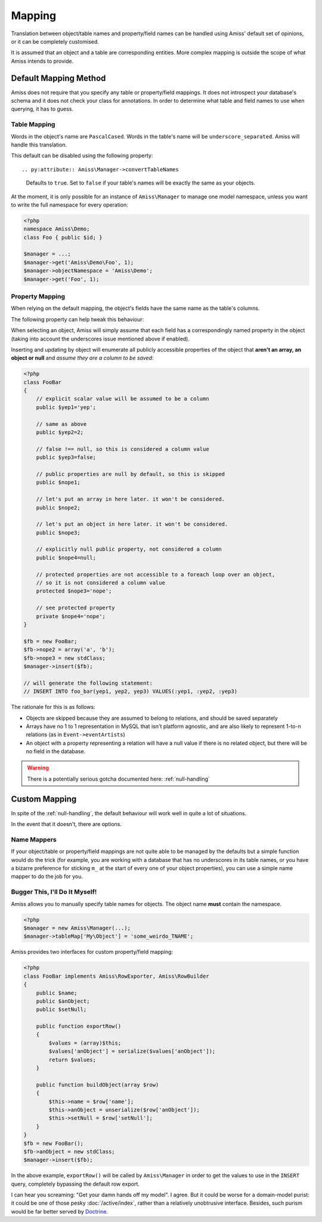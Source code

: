 Mapping
=======

Translation between object/table names and property/field names can be handled using Amiss' default set of opinions, or it can be completely customised.

It is assumed that an object and a table are corresponding entities. More complex mapping is outside the scope of what Amiss intends to provide.


Default Mapping Method
----------------------

Amiss does not require that you specify any table or property/field mappings. It does not introspect your database's schema and it does not check your class for annotations. In order to determine what table and field names to use when querying, it has to guess.


Table Mapping
~~~~~~~~~~~~~

Words in the object's name are ``PascalCased``. Words in the table's name will be ``underscore_separated``. Amiss will handle this translation.

This default can be disabled using the following property::

.. py:attribute:: Amiss\Manager->convertTableNames
    
    Defaults to ``true``. Set to ``false`` if your table's names will be exactly the same as your objects.


At the moment, it is only possible for an instance of ``Amiss\Manager`` to manage one model namespace, unless you want to write the full namespace for every operation:

.. code-block:: php

    <?php
    namespace Amiss\Demo;
    class Foo { public $id; }

    $manager = ...;
    $manager->get('Amiss\Demo\Foo', 1);
    $manager->objectNamespace = 'Amiss\Demo';
    $manager->get('Foo', 1);


Property Mapping
~~~~~~~~~~~~~~~~

When relying on the default mapping, the object's fields have the same name as the table's columns.

The following property can help tweak this behaviour:

.. py:attribute:: Amiss\Manager->convertFieldUnderscores

    Defaults to ``false``. Set to ``true`` if your table's field names are ``underscore_separated``, but your object's properties are ``camelCased``


When selecting an object, Amiss will simply assume that each field has a correspondingly named property in the object (taking into account the underscores issue mentioned above if enabled).

Inserting and updating by object will enumerate all publicly accessible properties of the object that **aren't an array, an object or null** and *assume they are a column to be saved*:

.. code-block:: php

    <?php
    class FooBar
    {
        // explicit scalar value will be assumed to be a column
        public $yep1='yep';

        // same as above
        public $yep2=2;

        // false !== null, so this is considered a column value
        public $yep3=false;

        // public properties are null by default, so this is skipped
        public $nope1;

        // let's put an array in here later. it won't be considered.
        public $nope2;

        // let's put an object in here later. it won't be considered.
        public $nope3;

        // explicitly null public property, not considered a column
        public $nope4=null;

        // protected properties are not accessible to a foreach loop over an object, 
        // so it is not considered a column value
        protected $nope3='nope';

        // see protected property
        private $nope4='nope';
    }

    $fb = new FooBar;
    $fb->nope2 = array('a', 'b');
    $fb->nope3 = new stdClass;
    $manager->insert($fb);

    // will generate the following statement:
    // INSERT INTO foo_bar(yep1, yep2, yep3) VALUES(:yep1, :yep2, :yep3)


The rationale for this is as follows:

* Objects are skipped because they are assumed to belong to relations, and should be saved separately
* Arrays have no 1 to 1 representation in MySQL that isn't platform agnostic, and are also likely to represent 1-to-n relations (as in ``Event->eventArtists``)
* An object with a property representing a relation will have a null value if there is no related object, but there will be no field in the database. 

.. warning:: There is a potentially serious gotcha documented here: :ref:`null-handling`


Custom Mapping
--------------

In spite of the :ref:`null-handling`, the default behaviour will work well in quite a lot of situations. 

In the event that it doesn't, there are options.


Name Mappers
~~~~~~~~~~~~

If your object/table or property/field mappings are not quite able to be managed by the defaults but a simple function would do the trick (for example, you are working with a database that has no underscores in its table names, or you have a bizarre preference for sticking ``m_`` at the start of every one of your object properties), you can use a simple name mapper to do the job for you.


.. py:attribute:: Amiss\Manager->objectToTableMapper
    
    Converts an object name to a table name. This property accepts either a PHP :term:`callback` type or an instance of ``Amiss\Name\Mapper``, although in the latter case, only the ``to()`` method will ever be used.


.. py:attribute:: Amiss\Manager->propertyColumnMapper
    
    Converts a property name to a database column name and vice-versa. This property *only* accepts an instance of ``Amiss\Name\Mapper``. It uses the ``to()`` method to convert a property name to a column name, and the ``from()`` method to convert a column name back to a property name.



Bugger This, I'll Do It Myself!
~~~~~~~~~~~~~~~~~~~~~~~~~~~~~~~

Amiss allows you to manually specify table names for objects. The object name **must** contain the namespace.

.. code-block:: php

    <?php
    $manager = new Amiss\Manager(...);
    $manager->tableMap['My\Object'] = 'some_weirdo_TNAME';


Amiss provides two interfaces for custom property/field mapping:

.. py:class:: interface Amiss\RowExporter

    .. py:method:: exportRow()

    Handles converting an object's properties into an array that represents the row. Array keys should *exactly* match the field names.

.. py:class:: interface Amiss\RowBuilder

    .. py:method:: buildObject(array $row)

    Handles assigning the row's values to the object's properties.


.. code-block:: php

    <?php
    class FooBar implements Amiss\RowExporter, Amiss\RowBuilder
    {
        public $name;
        public $anObject;
        public $setNull;
        
        public function exportRow()
        {
            $values = (array)$this;
            $values['anObject'] = serialize($values['anObject']);
            return $values;
        }

        public function buildObject(array $row)
        {
            $this->name = $row['name'];
            $this->anObject = unserialize($row['anObject']);
            $this->setNull = $row['setNull'];
        }
    }
    $fb = new FooBar();
    $fb->anObject = new stdClass;
    $manager->insert($fb);


In the above example, ``exportRow()`` will be called by ``Amiss\Manager`` in order to get the values to use in the ``INSERT`` query, completely bypassing the default row export.

I can hear you screaming: "Get your damn hands off my model". I agree. But it could be worse for a domain-model purist: it could be one of those pesky :doc:`/active/index`, rather than a relatively unobtrusive interface. Besides, such purism would be far better served by `Doctrine <http://www.doctrine-project.org/>`_.

